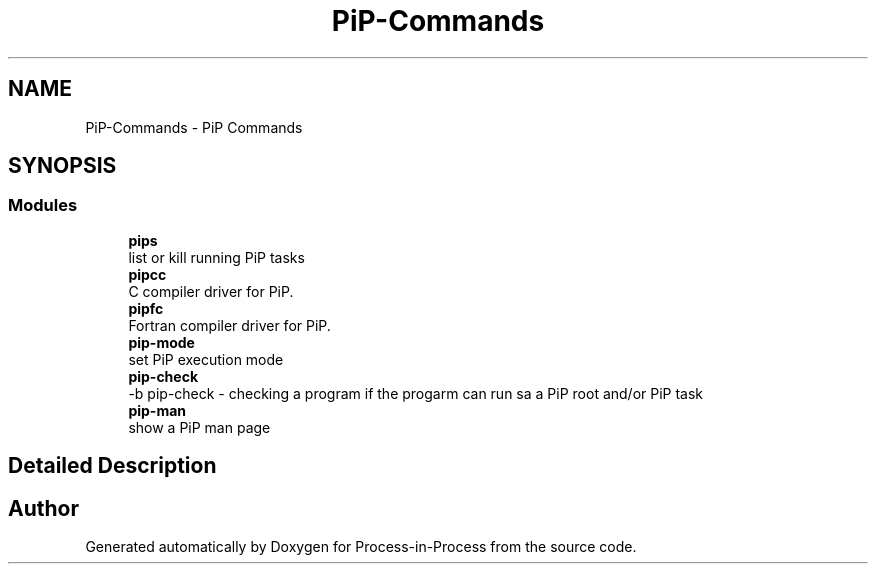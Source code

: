 .TH "PiP-Commands" 1 "Mon May 23 2022" "Version 2.4.1" "Process-in-Process" \" -*- nroff -*-
.ad l
.nh
.SH NAME
PiP-Commands \- PiP Commands
.SH SYNOPSIS
.br
.PP
.SS "Modules"

.in +1c
.ti -1c
.RI "\fBpips\fP"
.br
.RI "list or kill running PiP tasks "
.ti -1c
.RI "\fBpipcc\fP"
.br
.RI "C compiler driver for PiP\&. "
.ti -1c
.RI "\fBpipfc\fP"
.br
.RI "Fortran compiler driver for PiP\&. "
.ti -1c
.RI "\fBpip\-mode\fP"
.br
.RI "set PiP execution mode "
.ti -1c
.RI "\fBpip\-check\fP"
.br
.RI "-b pip-check - checking a program if the progarm can run sa a PiP root and/or PiP task "
.ti -1c
.RI "\fBpip\-man\fP"
.br
.RI "show a PiP man page "
.in -1c
.SH "Detailed Description"
.PP 

.SH "Author"
.PP 
Generated automatically by Doxygen for Process-in-Process from the source code\&.
